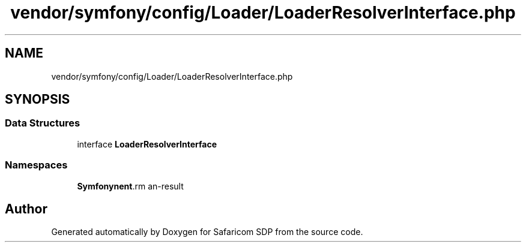 .TH "vendor/symfony/config/Loader/LoaderResolverInterface.php" 3 "Sat Sep 26 2020" "Safaricom SDP" \" -*- nroff -*-
.ad l
.nh
.SH NAME
vendor/symfony/config/Loader/LoaderResolverInterface.php
.SH SYNOPSIS
.br
.PP
.SS "Data Structures"

.in +1c
.ti -1c
.RI "interface \fBLoaderResolverInterface\fP"
.br
.in -1c
.SS "Namespaces"

.in +1c
.ti -1c
.RI " \fBSymfony\\Component\\Config\\Loader\fP"
.br
.in -1c
.SH "Author"
.PP 
Generated automatically by Doxygen for Safaricom SDP from the source code\&.
